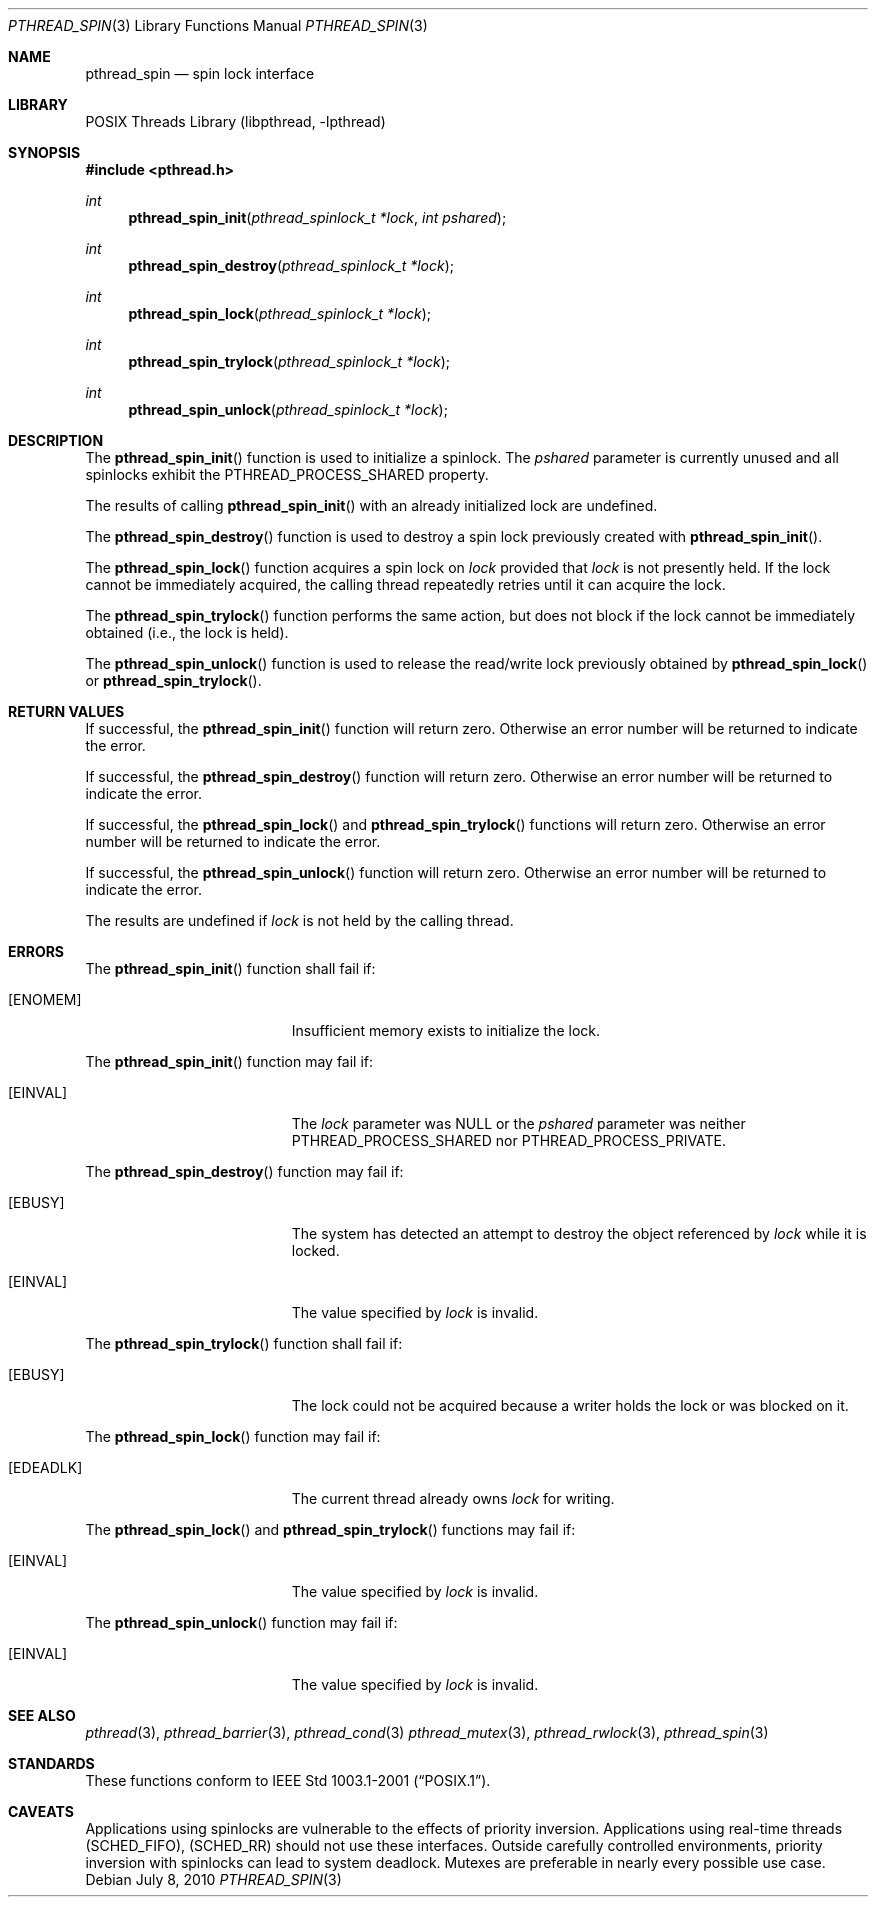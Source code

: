 .\" $NetBSD: pthread_spin.3,v 1.1 2010/07/08 19:20:25 rmind Exp $
.\"
.\" Copyright (c) 2002, 2008, 2010 The NetBSD Foundation, Inc.
.\" All rights reserved.
.\"
.\" Redistribution and use in source and binary forms, with or without
.\" modification, are permitted provided that the following conditions
.\" are met:
.\" 1. Redistributions of source code must retain the above copyright
.\"    notice, this list of conditions and the following disclaimer.
.\" 2. Redistributions in binary form must reproduce the above copyright
.\"    notice, this list of conditions and the following disclaimer in the
.\"    documentation and/or other materials provided with the distribution.
.\"
.\" THIS SOFTWARE IS PROVIDED BY THE NETBSD FOUNDATION, INC. AND CONTRIBUTORS
.\" ``AS IS'' AND ANY EXPRESS OR IMPLIED WARRANTIES, INCLUDING, BUT NOT LIMITED
.\" TO, THE IMPLIED WARRANTIES OF MERCHANTABILITY AND FITNESS FOR A PARTICULAR
.\" PURPOSE ARE DISCLAIMED.  IN NO EVENT SHALL THE FOUNDATION OR CONTRIBUTORS
.\" BE LIABLE FOR ANY DIRECT, INDIRECT, INCIDENTAL, SPECIAL, EXEMPLARY, OR
.\" CONSEQUENTIAL DAMAGES (INCLUDING, BUT NOT LIMITED TO, PROCUREMENT OF
.\" SUBSTITUTE GOODS OR SERVICES; LOSS OF USE, DATA, OR PROFITS; OR BUSINESS
.\" INTERRUPTION) HOWEVER CAUSED AND ON ANY THEORY OF LIABILITY, WHETHER IN
.\" CONTRACT, STRICT LIABILITY, OR TORT (INCLUDING NEGLIGENCE OR OTHERWISE)
.\" ARISING IN ANY WAY OUT OF THE USE OF THIS SOFTWARE, EVEN IF ADVISED OF THE
.\" POSSIBILITY OF SUCH DAMAGE.
.\"
.\" ----------------------------------------------------------------------------
.Dd July 8, 2010
.Dt PTHREAD_SPIN 3
.Os
.Sh NAME
.Nm pthread_spin
.Nd spin lock interface
.Sh LIBRARY
.Lb libpthread
.Sh SYNOPSIS
.In pthread.h
.Ft int
.Fn pthread_spin_init "pthread_spinlock_t *lock" "int pshared"
.Ft int
.Fn pthread_spin_destroy "pthread_spinlock_t *lock"
.Ft int
.Fn pthread_spin_lock "pthread_spinlock_t *lock"
.Ft int
.Fn pthread_spin_trylock "pthread_spinlock_t *lock"
.Ft int
.Fn pthread_spin_unlock "pthread_spinlock_t *lock"
.\" ----------------------------------------------------------------------------
.Sh DESCRIPTION
The
.Fn pthread_spin_init
function is used to initialize a spinlock.
The
.Fa pshared
parameter is currently unused and all spinlocks exhibit the
.Dv PTHREAD_PROCESS_SHARED
property.
.Pp
The results of calling
.Fn pthread_spin_init
with an already initialized lock are undefined.
.Pp
.\" -----
The
.Fn pthread_spin_destroy
function is used to destroy a spin lock previously created with
.Fn pthread_spin_init .
.Pp
.\" -----
The
.Fn pthread_spin_lock
function acquires a spin lock on
.Fa lock
provided that
.Fa lock
is not presently held.
If the lock cannot be
immediately acquired, the calling thread repeatedly retries until it can
acquire the lock.
.Pp
The
.Fn pthread_spin_trylock
function performs the same action, but does not block if the lock
cannot be immediately obtained (i.e., the lock is held).
.Pp
.\" -----
The
.Fn pthread_spin_unlock
function is used to release the read/write lock previously obtained by
.Fn pthread_spin_lock
or
.Fn pthread_spin_trylock .
.\" ----------------------------------------------------------------------------
.Sh RETURN VALUES
If successful, the
.Fn pthread_spin_init
function will return zero.
Otherwise an error number will be returned to indicate the error.
.Pp
.\" -----
If successful, the
.Fn pthread_spin_destroy
function will return zero.
Otherwise an error number will be returned to indicate the error.
.Pp
.\" -----
If successful, the
.Fn pthread_spin_lock
and
.Fn pthread_spin_trylock
functions will return zero.
Otherwise an error number will be returned to indicate the error.
.Pp
.\" -----
If successful, the
.Fn pthread_spin_unlock
function will return zero.
Otherwise an error number will be returned to indicate the error.
.Pp
The results are undefined if
.Fa lock
is not held by the calling thread.
.\" ----------------------------------------------------------------------------
.Sh ERRORS
The
.Fn pthread_spin_init
function shall fail if:
.Bl -tag -width Er
.It Bq Er ENOMEM
Insufficient memory exists to initialize the lock.
.El
.Pp
The
.Fn pthread_spin_init
function may fail if:
.Bl -tag -width Er
.It Bq Er EINVAL
The
.Fa lock
parameter was NULL or the
.Fa pshared
parameter was neither
.Dv PTHREAD_PROCESS_SHARED
nor
.Dv PTHREAD_PROCESS_PRIVATE .
.El
.Pp
.\" -----
The
.Fn pthread_spin_destroy
function may fail if:
.Bl -tag -width Er
.It Bq Er EBUSY
The system has detected an attempt to destroy the object referenced by
.Fa lock
while it is locked.
.It Bq Er EINVAL
The value specified by
.Fa lock
is invalid.
.El
.Pp
.\" -----
The
.Fn pthread_spin_trylock
function shall fail if:
.Bl -tag -width Er
.It Bq Er EBUSY
The lock could not be acquired because a writer holds the lock or
was blocked on it.
.El
.Pp
The
.Fn pthread_spin_lock
function may fail if:
.Bl -tag -width Er
.It Bq Er EDEADLK
The current thread already owns
.Fa lock
for writing.
.El
.Pp
The
.Fn pthread_spin_lock
and
.Fn pthread_spin_trylock
functions may fail if:
.Bl -tag -width Er
.It Bq Er EINVAL
The value specified by
.Fa lock
is invalid.
.El
.Pp
.\" -----
The
.Fn pthread_spin_unlock
function may fail if:
.Bl -tag -width Er
.It Bq Er EINVAL
The value specified by
.Fa lock
is invalid.
.El
.\" ----------------------------------------------------------------------------
.Sh SEE ALSO
.Xr pthread 3 ,
.Xr pthread_barrier 3 ,
.Xr pthread_cond 3
.Xr pthread_mutex 3 ,
.Xr pthread_rwlock 3 ,
.Xr pthread_spin 3
.Sh STANDARDS
These functions conform to
.St -p1003.1-2001 .
.\" ----------------------------------------------------------------------------
.Sh CAVEATS
Applications using spinlocks are vulnerable to the effects of priority
inversion.
Applications using real-time threads
.Pq Dv SCHED_FIFO ,
.Pq Dv SCHED_RR
should not use these interfaces.
Outside carefully controlled environments, priority inversion with spinlocks
can lead to system deadlock.
Mutexes are preferable in nearly every possible use case.
